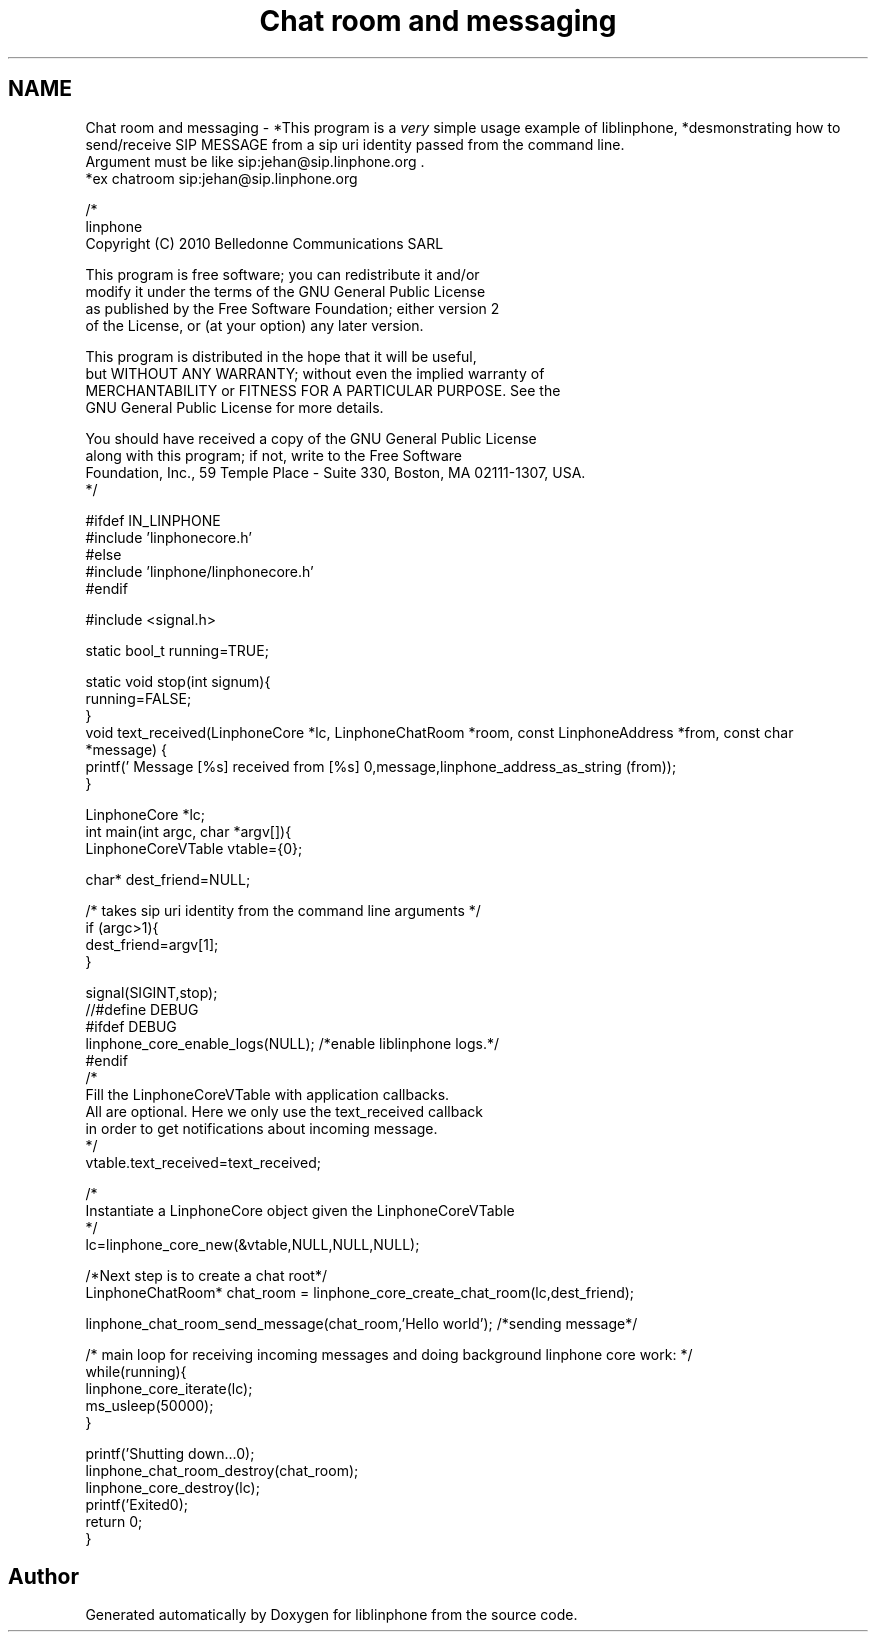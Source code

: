 .TH "Chat room and messaging" 3 "Wed Jul 31 2013" "Version 3.6.99" "liblinphone" \" -*- nroff -*-
.ad l
.nh
.SH NAME
Chat room and messaging \- *This program is a \fIvery\fP simple usage example of liblinphone, *desmonstrating how to send/receive SIP MESSAGE from a sip uri identity passed from the command line\&. 
.br
Argument must be like sip:jehan@sip.linphone.org \&. 
.br
 *ex chatroom sip:jehan@sip.linphone.org 
.br
 
.PP
.nf

/*
linphone
Copyright (C) 2010  Belledonne Communications SARL 

This program is free software; you can redistribute it and/or
modify it under the terms of the GNU General Public License
as published by the Free Software Foundation; either version 2
of the License, or (at your option) any later version\&.

This program is distributed in the hope that it will be useful,
but WITHOUT ANY WARRANTY; without even the implied warranty of
MERCHANTABILITY or FITNESS FOR A PARTICULAR PURPOSE\&.  See the
GNU General Public License for more details\&.

You should have received a copy of the GNU General Public License
along with this program; if not, write to the Free Software
Foundation, Inc\&., 59 Temple Place - Suite 330, Boston, MA  02111-1307, USA\&.
*/

#ifdef IN_LINPHONE
#include 'linphonecore\&.h'
#else
#include 'linphone/linphonecore\&.h'
#endif

#include <signal\&.h>

static bool_t running=TRUE;

static void stop(int signum){
        running=FALSE;
}
void text_received(LinphoneCore *lc, LinphoneChatRoom *room, const LinphoneAddress *from, const char *message) {
        printf(' Message [%s] received from [%s] \n',message,linphone_address_as_string (from));
}


LinphoneCore *lc;
int main(int argc, char *argv[]){
        LinphoneCoreVTable vtable={0};

        char* dest_friend=NULL;


        /* takes   sip uri  identity from the command line arguments */
        if (argc>1){
                dest_friend=argv[1];
        }

        signal(SIGINT,stop);
//#define DEBUG
#ifdef DEBUG
        linphone_core_enable_logs(NULL); /*enable liblinphone logs\&.*/
#endif
        /* 
         Fill the LinphoneCoreVTable with application callbacks\&.
         All are optional\&. Here we only use the text_received callback
         in order to get notifications about incoming message\&.
         */
        vtable\&.text_received=text_received;

        /*
         Instantiate a LinphoneCore object given the LinphoneCoreVTable
        */
        lc=linphone_core_new(&vtable,NULL,NULL,NULL);


        /*Next step is to create a chat root*/
        LinphoneChatRoom* chat_room = linphone_core_create_chat_room(lc,dest_friend);

        linphone_chat_room_send_message(chat_room,'Hello world'); /*sending message*/

        /* main loop for receiving incoming messages and doing background linphone core work: */
        while(running){
                linphone_core_iterate(lc);
                ms_usleep(50000);
        }

        printf('Shutting down\&.\&.\&.\n');
        linphone_chat_room_destroy(chat_room);
        linphone_core_destroy(lc);
        printf('Exited\n');
        return 0;
}


.fi
.PP
 
.SH "Author"
.PP 
Generated automatically by Doxygen for liblinphone from the source code\&.
